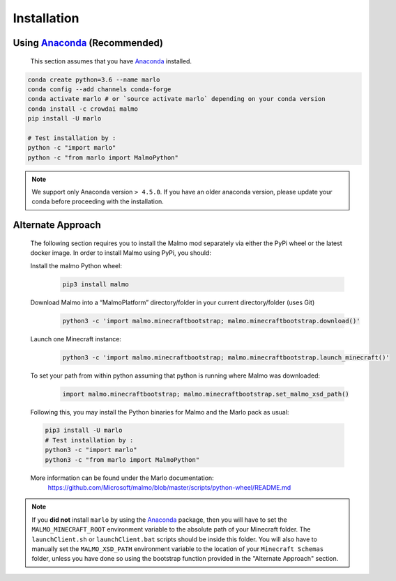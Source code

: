 Installation 
============

Using Anaconda_ (**Recommended**)
----------------------------------
  This section assumes that you have Anaconda_ installed.

.. code-block:: bash
 
  conda create python=3.6 --name marlo
  conda config --add channels conda-forge
  conda activate marlo # or `source activate marlo` depending on your conda version
  conda install -c crowdai malmo  
  pip install -U marlo

  # Test installation by :
  python -c "import marlo"
  python -c "from marlo import MalmoPython"

.. _Anaconda: https://www.anaconda.com/download/
.. _here: https://github.com/spMohanty/malmo-conda-recipe

.. Note::
  We support only Anaconda version ``> 4.5.0``. If you have an older anaconda version, please update your conda before proceeding with the installation.


Alternate Approach
---------------------------------------------
  The following section requires you to install the Malmo mod separately via either the PyPi wheel or the latest docker image.
  In order to install Malmo using PyPi, you should:
  
  Install the malmo Python wheel:
    .. code-block:: bash

      pip3 install malmo
  
  Download Malmo into a “MalmoPlatform” directory/folder in your current directory/folder (uses Git)
    .. code-block:: bash

      python3 -c 'import malmo.minecraftbootstrap; malmo.minecraftbootstrap.download()'
 
  Launch one Minecraft instance:
    .. code-block:: bash

      python3 -c 'import malmo.minecraftbootstrap; malmo.minecraftbootstrap.launch_minecraft()'
 
  To set your path from within python assuming that python is running where Malmo was downloaded:
    .. code-block:: bash

      import malmo.minecraftbootstrap; malmo.minecraftbootstrap.set_malmo_xsd_path()

  Following this, you may install the Python binaries for Malmo and the Marlo pack as usual:
  
  .. code-block:: bash

    pip3 install -U marlo
    # Test installation by :
    python3 -c "import marlo"
    python3 -c "from marlo import MalmoPython"
  
  More information can be found under the Marlo documentation:
    https://github.com/Microsoft/malmo/blob/master/scripts/python-wheel/README.md


.. Note::
  If you **did not** install ``marlo`` by using the Anaconda_ package, then you will have 
  to set the ``MALMO_MINECRAFT_ROOT`` environment variable to the absolute path of your 
  Minecraft folder. The ``launchClient.sh`` or ``launchClient.bat`` scripts should be 
  inside this folder.
  You will also have to manually set the ``MALMO_XSD_PATH`` environment variable to 
  the location of your ``Minecraft Schemas`` folder, unless you have done so using the
  bootstrap function provided in the "Alternate Approach" section.
